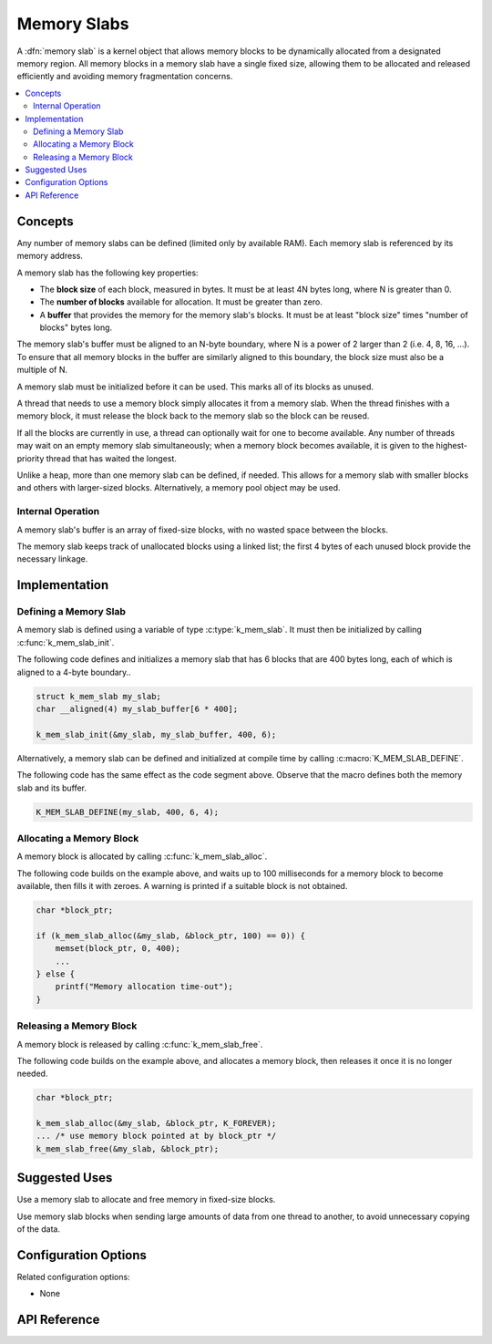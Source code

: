 .. _memory_slabs_v2:

Memory Slabs
############

A :dfn:`memory slab` is a kernel object that allows memory blocks
to be dynamically allocated from a designated memory region.
All memory blocks in a memory slab have a single fixed size,
allowing them to be allocated and released efficiently
and avoiding memory fragmentation concerns.

.. contents::
    :local:
    :depth: 2

Concepts
********

Any number of memory slabs can be defined (limited only by available RAM). Each
memory slab is referenced by its memory address.

A memory slab has the following key properties:

* The **block size** of each block, measured in bytes.
  It must be at least 4N bytes long, where N is greater than 0.

* The **number of blocks** available for allocation.
  It must be greater than zero.

* A **buffer** that provides the memory for the memory slab's blocks.
  It must be at least "block size" times "number of blocks" bytes long.

The memory slab's buffer must be aligned to an N-byte boundary, where
N is a power of 2 larger than 2 (i.e. 4, 8, 16, ...). To ensure that
all memory blocks in the buffer are similarly aligned to this boundary,
the block size must also be a multiple of N.

A memory slab must be initialized before it can be used. This marks all of
its blocks as unused.

A thread that needs to use a memory block simply allocates it from a memory
slab. When the thread finishes with a memory block,
it must release the block back to the memory slab so the block can be reused.

If all the blocks are currently in use, a thread can optionally wait
for one to become available.
Any number of threads may wait on an empty memory slab simultaneously;
when a memory block becomes available, it is given to the highest-priority
thread that has waited the longest.

Unlike a heap, more than one memory slab can be defined, if needed. This
allows for a memory slab with smaller blocks and others with larger-sized
blocks. Alternatively, a memory pool object may be used.

Internal Operation
==================

A memory slab's buffer is an array of fixed-size blocks,
with no wasted space between the blocks.

The memory slab keeps track of unallocated blocks using a linked list;
the first 4 bytes of each unused block provide the necessary linkage.

Implementation
**************

Defining a Memory Slab
======================

A memory slab is defined using a variable of type :c:type:`k_mem_slab`.
It must then be initialized by calling :c:func:`k_mem_slab_init`.

The following code defines and initializes a memory slab that has 6 blocks
that are 400 bytes long, each of which is aligned to a 4-byte boundary..

.. code-block:: c

    struct k_mem_slab my_slab;
    char __aligned(4) my_slab_buffer[6 * 400];

    k_mem_slab_init(&my_slab, my_slab_buffer, 400, 6);

Alternatively, a memory slab can be defined and initialized at compile time
by calling :c:macro:`K_MEM_SLAB_DEFINE`.

The following code has the same effect as the code segment above. Observe
that the macro defines both the memory slab and its buffer.

.. code-block:: c

    K_MEM_SLAB_DEFINE(my_slab, 400, 6, 4);

Allocating a Memory Block
=========================

A memory block is allocated by calling :c:func:`k_mem_slab_alloc`.

The following code builds on the example above, and waits up to 100 milliseconds
for a memory block to become available, then fills it with zeroes.
A warning is printed if a suitable block is not obtained.

.. code-block:: c

    char *block_ptr;

    if (k_mem_slab_alloc(&my_slab, &block_ptr, 100) == 0)) {
        memset(block_ptr, 0, 400);
	...
    } else {
        printf("Memory allocation time-out");
    }

Releasing a Memory Block
========================

A memory block is released by calling :c:func:`k_mem_slab_free`.

The following code builds on the example above, and allocates a memory block,
then releases it once it is no longer needed.

.. code-block:: c

    char *block_ptr;

    k_mem_slab_alloc(&my_slab, &block_ptr, K_FOREVER);
    ... /* use memory block pointed at by block_ptr */
    k_mem_slab_free(&my_slab, &block_ptr);

Suggested Uses
**************

Use a memory slab to allocate and free memory in fixed-size blocks.

Use memory slab blocks when sending large amounts of data from one thread
to another, to avoid unnecessary copying of the data.

Configuration Options
*********************

Related configuration options:

* None

API Reference
*************

.. doxygengroup:: mem_slab_apis
   :project: Zephyr

